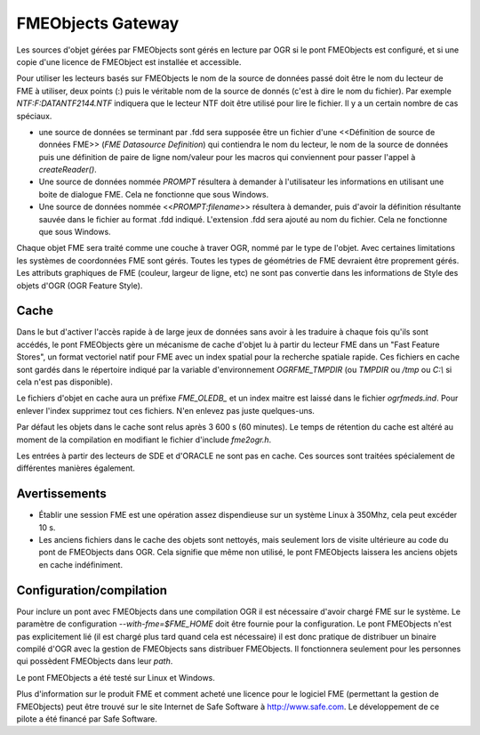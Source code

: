 .. _`gdal.ogr.formats.FMEObjects`:

FMEObjects Gateway
====================

Les sources d'objet gérées par FMEObjects sont gérés en lecture par OGR si le 
pont FMEObjects est configuré, et si une copie d'une licence de FMEObject est 
installée et accessible.

Pour utiliser les lecteurs basés sur FMEObjects le nom de la source de données 
passé doit être le nom du lecteur de FME à utiliser, deux points (:) puis le 
véritable nom de la source de donnés (c'est à dire le nom du fichier). Par 
exemple *NTF:F:\DATA\NTF\2144.NTF* indiquera que le lecteur NTF doit être 
utilisé pour lire le fichier. Il y a un certain  nombre de cas spéciaux.

* une source de données se terminant par .fdd sera supposée être un fichier 
  d'une <<Définition de source de données FME>> (*FME Datasource Definition*) 
  qui contiendra le nom du lecteur, le nom de la source de données puis une 
  définition de paire de ligne  nom/valeur pour les macros qui conviennent pour 
  passer l'appel à *createReader()*.
* Une source de données nommée *PROMPT* résultera à demander à l'utilisateur 
  les informations en utilisant une boite de dialogue FME. Cela ne fonctionne 
  que sous Windows.
* Une source de données nommée <<*PROMPT:filename*>> résultera à demander, puis 
  d'avoir la définition résultante sauvée dans le fichier au format .fdd indiqué. 
  L'extension .fdd sera ajouté au nom du fichier. Cela ne fonctionne que sous 
  Windows.

Chaque objet FME sera traité comme une couche à traver OGR, nommé par le type de 
l'objet. Avec certaines limitations les systèmes de coordonnées FME sont gérés. 
Toutes les types de géométries de FME devraient être proprement gérés. Les 
attributs graphiques de FME (couleur, largeur de ligne, etc) ne sont pas 
convertie dans les informations de Style des objets d'OGR (OGR Feature Style).

Cache
------

Dans le but d'activer l'accès rapide à de large jeux de données sans avoir à 
les traduire à chaque fois qu'ils sont accédés, le pont FMEObjects gère un 
mécanisme de cache d'objet lu à partir du lecteur FME dans un "Fast Feature 
Stores", un format vectoriel natif pour FME avec un index spatial pour la 
recherche spatiale rapide. Ces fichiers en cache sont gardés dans le répertoire 
indiqué par la variable d'environnement *OGRFME_TMPDIR* (ou *TMPDIR* ou */tmp* 
ou *C:\\* si cela n'est pas disponible).

Le fichiers d'objet en cache aura un préfixe *FME\_OLEDB\_* et un index maitre est 
laissé dans le fichier *ogrfmeds.ind*. Pour enlever l'index supprimez tout ces 
fichiers. N'en enlevez pas juste quelques-uns.

Par défaut les objets dans le cache sont relus après 3 600 s (60 minutes). Le 
temps de rétention du cache est altéré au moment de la compilation en modifiant 
le fichier d'include *fme2ogr.h*.

Les entrées à partir des lecteurs de SDE et d'ORACLE ne sont pas en cache. Ces 
sources sont traitées spécialement de différentes manières également.

Avertissements
---------------

- Établir une session FME est une opération assez dispendieuse sur un système 
  Linux à 350Mhz, cela peut excéder 10 s.
- Les anciens fichiers dans le cache des objets sont nettoyés, mais seulement 
  lors de visite ultérieure au code du pont de FMEObjects dans OGR. Cela signifie 
  que même non utilisé, le pont FMEObjects laissera les anciens objets en cache 
  indéfiniment.

Configuration/compilation
-------------------------

Pour inclure un pont avec FMEObjects dans une compilation OGR il est nécessaire 
d'avoir chargé FME sur le système. Le paramètre de configuration 
*--with-fme=$FME_HOME* doit être fournie pour la configuration. Le pont 
FMEObjects n'est pas explicitement lié (il est chargé plus tard quand cela est 
nécessaire) il est donc pratique de distribuer un binaire compilé d'OGR avec la 
gestion de FMEObjects sans distribuer FMEObjects. Il fonctionnera seulement pour 
les personnes qui possèdent FMEObjects dans leur *path*.

Le pont FMEObjects a été testé sur Linux et Windows.

Plus d'information sur le produit FME et comment acheté une licence pour le 
logiciel FME (permettant la gestion de FMEObjects) peut être trouvé sur le site 
Internet de Safe Software à http://www.safe.com. Le développement de ce 
pilote a été financé par Safe Software.

.. yjacolin at free.fr, Yves Jacolin - 2009/02/23 20:02 (trunk 3701)